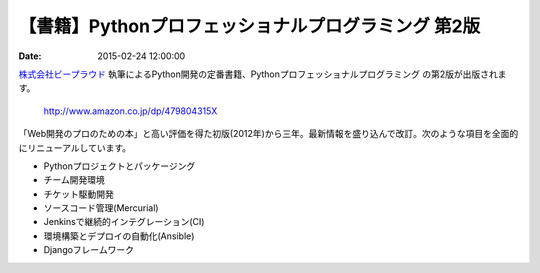 【書籍】Pythonプロフェッショナルプログラミング 第2版
=======================================================================


:date: 2015-02-24 12:00:00


`株式会社ビープラウド <http://www.beproud.jp/>`_ 執筆によるPython開発の定番書籍、Pythonプロフェッショナルプログラミング の第2版が出版されます。

    http://www.amazon.co.jp/dp/479804315X


「Web開発のプロのための本」と高い評価を得た初版(2012年)から三年。最新情報を盛り込んで改訂。次のような項目を全面的にリニューアルしています。

*  Pythonプロジェクトとパッケージング
*  チーム開発環境
*  チケット駆動開発
*  ソースコード管理(Mercurial)
*  Jenkinsで継続的インテグレーション(CI)
*  環境構築とデプロイの自動化(Ansible)
*  Djangoフレームワーク
